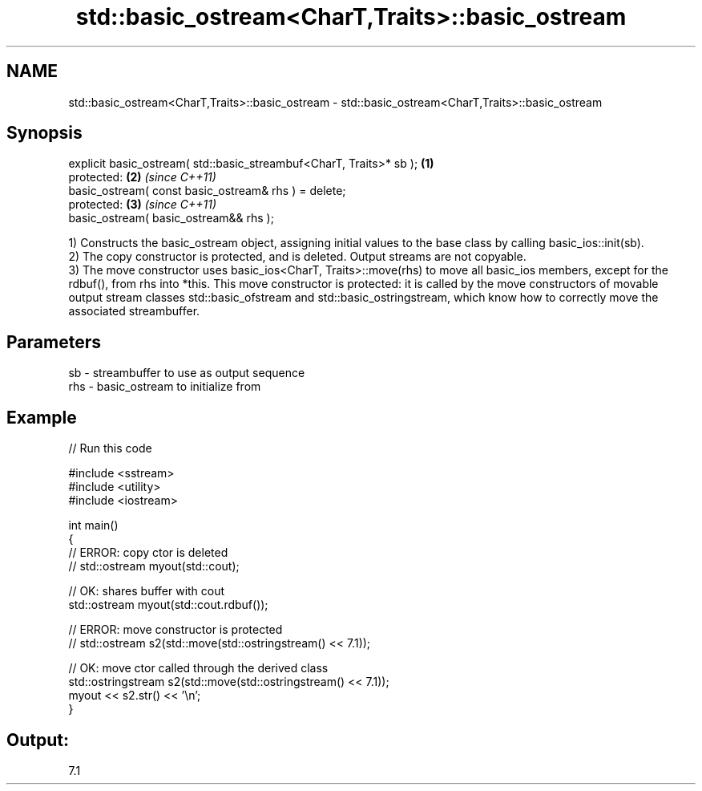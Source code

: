 .TH std::basic_ostream<CharT,Traits>::basic_ostream 3 "2020.03.24" "http://cppreference.com" "C++ Standard Libary"
.SH NAME
std::basic_ostream<CharT,Traits>::basic_ostream \- std::basic_ostream<CharT,Traits>::basic_ostream

.SH Synopsis

  explicit basic_ostream( std::basic_streambuf<CharT, Traits>* sb ); \fB(1)\fP
  protected:                                                         \fB(2)\fP \fI(since C++11)\fP
  basic_ostream( const basic_ostream& rhs ) = delete;
  protected:                                                         \fB(3)\fP \fI(since C++11)\fP
  basic_ostream( basic_ostream&& rhs );

  1) Constructs the basic_ostream object, assigning initial values to the base class by calling basic_ios::init(sb).
  2) The copy constructor is protected, and is deleted. Output streams are not copyable.
  3) The move constructor uses basic_ios<CharT, Traits>::move(rhs) to move all basic_ios members, except for the rdbuf(), from rhs into *this. This move constructor is protected: it is called by the move constructors of movable output stream classes std::basic_ofstream and std::basic_ostringstream, which know how to correctly move the associated streambuffer.

.SH Parameters


  sb  - streambuffer to use as output sequence
  rhs - basic_ostream to initialize from


.SH Example

  
// Run this code

    #include <sstream>
    #include <utility>
    #include <iostream>

    int main()
    {
        // ERROR: copy ctor is deleted
    //  std::ostream myout(std::cout);

        // OK: shares buffer with cout
        std::ostream myout(std::cout.rdbuf());

        // ERROR: move constructor is protected
    //  std::ostream s2(std::move(std::ostringstream() << 7.1));

        // OK: move ctor called through the derived class
        std::ostringstream s2(std::move(std::ostringstream() << 7.1));
        myout << s2.str() << '\\n';
    }

.SH Output:

    7.1




